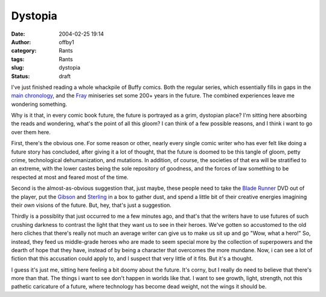 Dystopia
########
:date: 2004-02-25 19:14
:author: offby1
:category: Rants
:tags: Rants
:slug: dystopia
:status: draft

I've just finished reading a whole whackpile of Buffy comics. Both the
regular series, which essentially fills in gaps in the `main
chronology <http://www.upn.com/shows/buffy/backstory/index.shtml>`__,
and the `Fray <http://www.buffycollector.com/comics/fray.shtml>`__
miniseries set some 200+ years in the future. The combined experiences
leave me wondering something.

Why is it that, in every comic book future, the future is portrayed as a
grim, dystopian place? I'm sitting here absorbing the reads and
wondering, what's the point of all this gloom? I can think of a few
possible reasons, and I think i want to go over them here.

First, there's the obvious one. For some reason or other, nearly every
single comic writer who has ever felt like doing a future story has
concluded, after giving it a lot of thought, that the future is doomed
to be this tangle of gloom, petty crime, technological dehumanization,
and mutations. In addition, of course, the societies of that era will be
stratified to an extreme, with the lower castes being the sole
repository of goodness, and the forces of law something to be respected
at most and feared most of the time.

Second is the almost-as-obvious suggestion that, just maybe, these
people need to take the `Blade
Runner <http://directory.google.com/Top/Arts/Movies/Titles/B/Blade_Runner/?tc=1>`__
DVD out of the player, put the
`Gibson <http://www.williamgibsonbooks.com/>`__ and
`Sterling <http://www.chriswaltrip.com/sterling/>`__ in a box to gather
dust, and spend a little bit of their creative energies imagining their
*own* visions of the future. But, hey, that's just a suggestion.

Thirdly is a possiblity that just occurred to me a few minutes ago, and
that's that the writers have to use futures of such crushing darkness to
contrast the light that they want us to see in their heroes. We've
gotten so accustomed to the old hero cliches that there's really not
much an average writer can give us to make us sit up and go "Wow, what a
hero!" So, instead, they feed us middle-grade heroes who are made to
seem special more by the collection of superpowers and the dearth of
hope that they have, instead of by being a character that overcomes the
more mundane. Now, i can see a lot of fiction that this accusation could
apply to, and I suspect that very little of it fits. But it's a thought.

I guess it's just me, sitting here feeling a bit doomy about the future.
It's corny, but I really do need to believe that there's more than that.
The things i want to see don't happen in worlds like that. I want to see
growth, light, strength, not this pathetic caricature of a future, where
technology has become dead weight, not the wings it should be.
